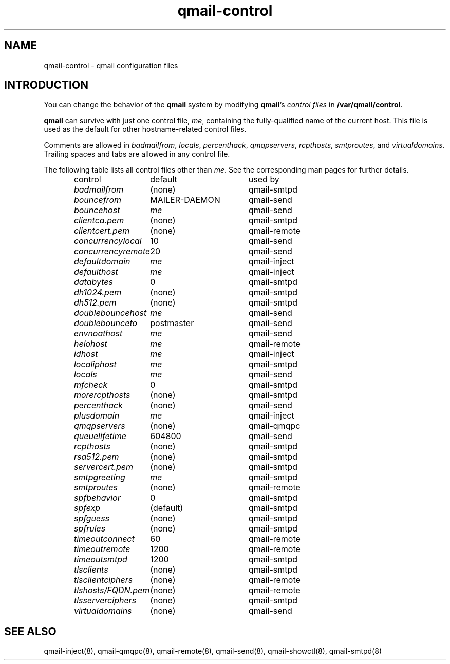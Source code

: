 .TH qmail-control 5
.SH "NAME"
qmail-control \- qmail configuration files
.SH "INTRODUCTION"
You can change the behavior of the
.B qmail
system by modifying
.BR qmail 's
.I control files
in
.BR /var/qmail/control .

.B qmail
can survive with just one control file,
.IR me ,
containing the
fully-qualified name of the current host.
This file is used as the default for
other hostname-related control files.

Comments are allowed
in
.IR badmailfrom ,
.IR locals ,
.IR percenthack ,
.IR qmqpservers ,
.IR rcpthosts ,
.IR smtproutes ,
and
.IR virtualdomains .
Trailing spaces and tabs are allowed in any control file.

The following table lists all control files
other than
.IR me .
See the corresponding man pages for further details.

.RS
.nf
.ta 5c 10c
control	default	used by

.I badmailfrom	\fR(none)	\fRqmail-smtpd
.I bouncefrom	\fRMAILER-DAEMON	\fRqmail-send
.I bouncehost	\fIme	\fRqmail-send
.I clientca.pem	\fR(none)	\fRqmail-smtpd
.I clientcert.pem	\fR(none)	\fRqmail-remote
.I concurrencylocal	\fR10	\fRqmail-send
.I concurrencyremote	\fR20	\fRqmail-send
.I defaultdomain	\fIme	\fRqmail-inject
.I defaulthost	\fIme	\fRqmail-inject
.I databytes	\fR0	\fRqmail-smtpd
.I dh1024.pem	\fR(none)	\fRqmail-smtpd
.I dh512.pem	\fR(none)	\fRqmail-smtpd
.I doublebouncehost	\fIme	\fRqmail-send
.I doublebounceto	\fRpostmaster	\fRqmail-send
.I envnoathost	\fIme	\fRqmail-send
.I helohost	\fIme	\fRqmail-remote
.I idhost	\fIme	\fRqmail-inject
.I localiphost	\fIme	\fRqmail-smtpd
.I locals	\fIme	\fRqmail-send
.I mfcheck	\fR0	\fRqmail-smtpd
.I morercpthosts	\fR(none)	\fRqmail-smtpd
.I percenthack	\fR(none)	\fRqmail-send
.I plusdomain	\fIme	\fRqmail-inject
.I qmqpservers	\fR(none)	\fRqmail-qmqpc
.I queuelifetime	\fR604800	\fRqmail-send
.I rcpthosts	\fR(none)	\fRqmail-smtpd
.I rsa512.pem	\fR(none)	\fRqmail-smtpd
.I servercert.pem	\fR(none)	\fRqmail-smtpd
.I smtpgreeting	\fIme	\fRqmail-smtpd
.I smtproutes	\fR(none)	\fRqmail-remote
.I spfbehavior	\fR0	\fRqmail-smtpd
.I spfexp	\fR(default)	\fRqmail-smtpd
.I spfguess	\fR(none)	\fRqmail-smtpd
.I spfrules	\fR(none)	\fRqmail-smtpd
.I timeoutconnect	\fR60	\fRqmail-remote
.I timeoutremote	\fR1200	\fRqmail-remote
.I timeoutsmtpd	\fR1200	\fRqmail-smtpd
.I tlsclients	\fR(none)	\fRqmail-smtpd
.I tlsclientciphers	\fR(none)	\fRqmail-remote
.I tlshosts/FQDN.pem	\fR(none)	\fRqmail-remote
.I tlsserverciphers	\fR(none)	\fRqmail-smtpd
.I virtualdomains	\fR(none)	\fRqmail-send
.fi
.RE
.SH "SEE ALSO"
qmail-inject(8),
qmail-qmqpc(8),
qmail-remote(8),
qmail-send(8),
qmail-showctl(8),
qmail-smtpd(8)
